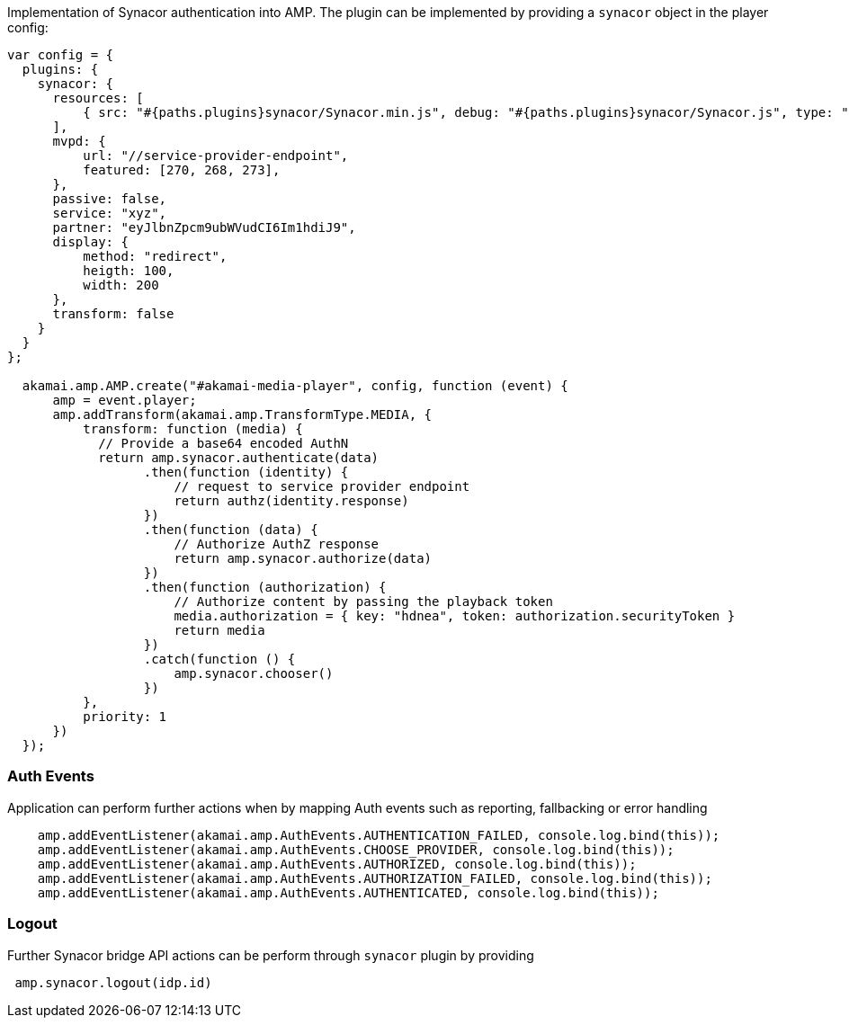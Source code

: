 Implementation of Synacor authentication into AMP. The plugin can be implemented by providing a `synacor` object in the player config:

[source, javascript]
----
var config = {
  plugins: {
    synacor: {
      resources: [
          { src: "#{paths.plugins}synacor/Synacor.min.js", debug: "#{paths.plugins}synacor/Synacor.js", type: "text/javascript" }
      ],
      mvpd: {
          url: "//service-provider-endpoint",
          featured: [270, 268, 273],
      },
      passive: false,
      service: "xyz",
      partner: "eyJlbnZpcm9ubWVudCI6Im1hdiJ9",
      display: {
          method: "redirect",
          heigth: 100,
          width: 200
      },
      transform: false
    }
  }
};

  akamai.amp.AMP.create("#akamai-media-player", config, function (event) {
      amp = event.player;
      amp.addTransform(akamai.amp.TransformType.MEDIA, {
          transform: function (media) {
            // Provide a base64 encoded AuthN
            return amp.synacor.authenticate(data)
                  .then(function (identity) {
                      // request to service provider endpoint
                      return authz(identity.response)
                  })
                  .then(function (data) {
                      // Authorize AuthZ response
                      return amp.synacor.authorize(data)
                  })
                  .then(function (authorization) {
                      // Authorize content by passing the playback token
                      media.authorization = { key: "hdnea", token: authorization.securityToken }
                      return media
                  })
                  .catch(function () {
                      amp.synacor.chooser()
                  })
          },
          priority: 1
      })
  });
----

=== Auth Events

Application can perform further actions when by mapping Auth events such as reporting, fallbacking or error handling

[source, javascript]
----
    amp.addEventListener(akamai.amp.AuthEvents.AUTHENTICATION_FAILED, console.log.bind(this));
    amp.addEventListener(akamai.amp.AuthEvents.CHOOSE_PROVIDER, console.log.bind(this));
    amp.addEventListener(akamai.amp.AuthEvents.AUTHORIZED, console.log.bind(this));
    amp.addEventListener(akamai.amp.AuthEvents.AUTHORIZATION_FAILED, console.log.bind(this));
    amp.addEventListener(akamai.amp.AuthEvents.AUTHENTICATED, console.log.bind(this));
----

=== Logout

Further Synacor bridge API actions can be perform through `synacor` plugin by providing
[source, javascript]
----
 amp.synacor.logout(idp.id)
----
